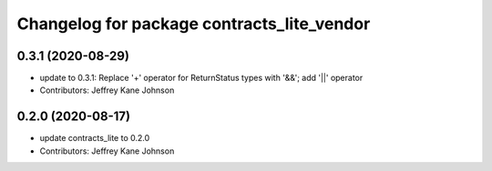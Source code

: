 ^^^^^^^^^^^^^^^^^^^^^^^^^^^^^^^^^^^^^^^^^^^
Changelog for package contracts_lite_vendor
^^^^^^^^^^^^^^^^^^^^^^^^^^^^^^^^^^^^^^^^^^^

0.3.1 (2020-08-29)
------------------
* update to 0.3.1: Replace '+' operator for ReturnStatus types with '&&'; add '||' operator
* Contributors: Jeffrey Kane Johnson

0.2.0 (2020-08-17)
------------------
* update contracts_lite to 0.2.0
* Contributors: Jeffrey Kane Johnson

